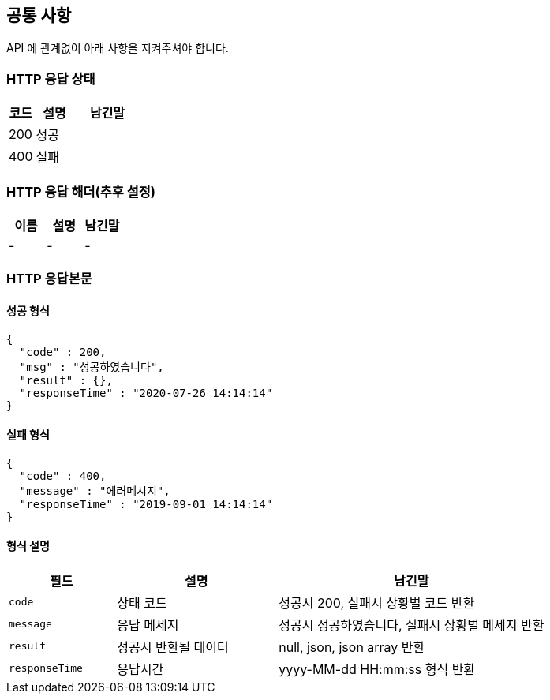 [[index]]

[[common]]
== 공통 사항

API 에 관계없이 아래 사항을 지켜주셔야 합니다.

=== HTTP 응답 상태
[cols="2,3,5"]
|===
| 코드 | 설명 | 남긴말

| 200
| 성공
|

| 400
| 실패
|
|===

=== HTTP 응답 해더(추후 설정)
|===
| 이름 | 설명 | 남긴말

| -
| -
| -

|===

=== HTTP 응답본문

==== 성공 형식

[source,json]
----
{
  "code" : 200,
  "msg" : "성공하였습니다",
  "result" : {},
  "responseTime" : "2020-07-26 14:14:14"
}
----

==== 실패 형식

[source,json]
----
{
  "code" : 400,
  "message" : "에러메시지",
  "responseTime" : "2019-09-01 14:14:14"
}
----

==== 형식 설명
[cols="2,3,5"]
|===
| 필드 | 설명 | 남긴말

| `code`
| 상태 코드
| 성공시 200, 실패시 상황별 코드 반환

| `message`
| 응답 메세지
| 성공시 성공하였습니다, 실패시 상황별 메세지 반환

| `result`
| 성공시 반환될 데이터
| null, json, json array 반환

| `responseTime`
| 응답시간
| yyyy-MM-dd HH:mm:ss 형식 반환
|===